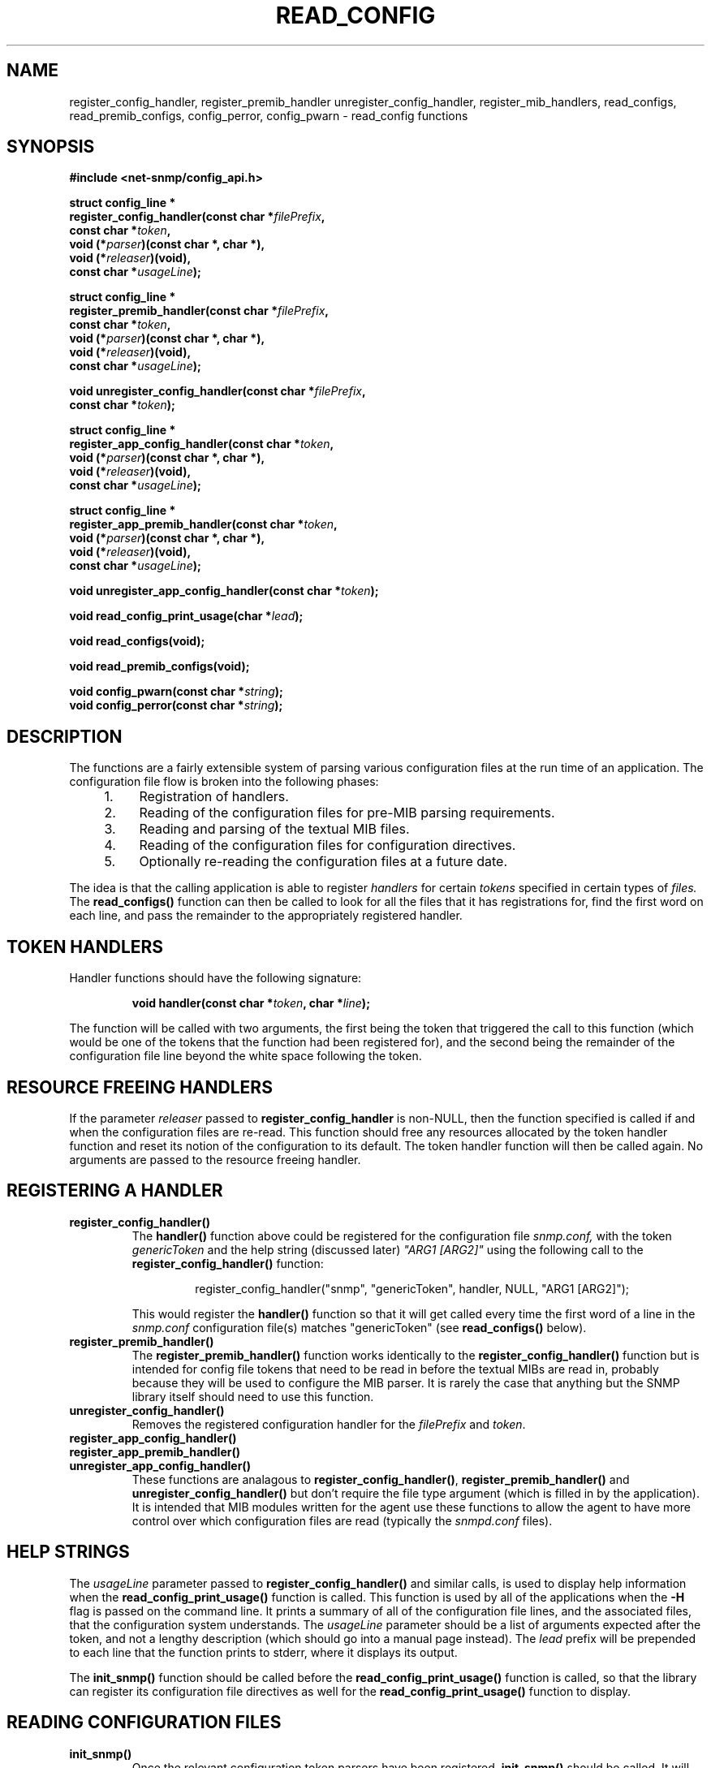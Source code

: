 .TH READ_CONFIG 3 "25 Feb 2003" "" "Net-SNMP"
.SH NAME
register_config_handler, register_premib_handler
unregister_config_handler, register_mib_handlers, read_configs,
read_premib_configs, config_perror, config_pwarn - read_config functions
.SH SYNOPSIS
.B #include <net-snmp/config_api.h>
.PP
.B struct config_line *
.br
.BI "  register_config_handler(const char *" filePrefix ",
.br
.BI "                     const char *" token ,
.br
.BI "                     void (*" parser ")(const char *, char *),"
.br
.BI "                     void (*" releaser ")(void),"
.br
.BI "                     const char *"usageLine ");"
.PP
.B struct config_line *
.br
.BI "  register_premib_handler(const char *" filePrefix ", 
.br
.BI "                     const char *" token ,
.br
.BI "                     void (*" parser ")(const char *, char *),"
.br
.BI "                     void (*" releaser ")(void),"
.br
.BI "                     const char *" usageLine ");"
.PP
.BI "void unregister_config_handler(const char *" filePrefix ","
.br
.BI "                     const char *" token ");"
.PP
.B struct config_line *
.br
.BI "  register_app_config_handler(const char *" token ,
.br
.BI "                     void (*" parser ")(const char *, char *),"
.br
.BI "                     void (*" releaser ")(void),"
.br
.BI "                     const char *"usageLine ");"
.PP
.B struct config_line *
.br
.BI "  register_app_premib_handler(const char *" token ,
.br
.BI "                     void (*" parser ")(const char *, char *),"
.br
.BI "                     void (*" releaser ")(void),"
.br
.BI "                     const char *" usageLine ");"
.PP
.BI "void unregister_app_config_handler(const char *" token ");"
.PP
.BI "void read_config_print_usage(char *" lead ");"
.PP
.B "void read_configs(void);"
.PP
.B "void read_premib_configs(void);"
.PP
.BI "void config_pwarn(const char *" string ");"
.br
.BI "void config_perror(const char *" string ");"

.SH DESCRIPTION
The functions are a fairly extensible system of parsing various
configuration files at the run time of an application.  The
configuration file flow is broken into the following phases:
.RS 4
.TP 4
1.
Registration of handlers.
.TP
2.
Reading of the configuration files for pre-MIB parsing requirements.
.TP
3.
Reading and parsing of the textual MIB files.
.TP
4.
Reading of the configuration files for configuration directives.
.TP
5.
Optionally re-reading the configuration files at a future date.
.RE
.PP
The idea is that the calling application is able to register
.I handlers
for certain
.I tokens
specified in certain types of
.I files.
The 
.B read_configs()
function can then be called to look for all the files that it has
registrations for, find the first word on each line, and pass the
remainder to the appropriately registered handler.
.SH TOKEN HANDLERS
.PP
Handler functions should have the following signature:
.PP
.RS
.BI "void handler(const char *" token ", char *" line ");"
.RE
.PP
The function will be called with two arguments, the first being the
token that triggered the call to this function (which would be one of
the tokens that the function had been registered for), and the second
being the remainder of the configuration file line beyond the white
space following the token.
.SH RESOURCE FREEING HANDLERS
.PP
If the parameter
.I releaser
passed to
.B register_config_handler
is non-NULL, then the function specified is called if and when the
configuration files are re-read.  This function should free any
resources allocated by the token handler function and reset its notion
of the configuration to its default.  The token handler function will
then be called again.  No arguments are passed to the resource freeing
handler.
.SH REGISTERING A HANDLER
.TP
.B register_config_handler()
The
.B handler()
function above could be registered for the configuration file
.I snmp.conf,
with the token
.I genericToken
and the help string (discussed later)
.I """ARG1 [ARG2]"""
using the following call to the 
.B register_config_handler()
function:
.PP
.RS
.RS
register_config_handler("snmp", "genericToken", handler, NULL, "ARG1 [ARG2]");
.RE
.RE
.IP
This would register the
.B handler()
function so that it will get called every time the first word of a
line in the 
.I snmp.conf
configuration file(s) matches "genericToken" (see 
.B read_configs() 
below).
.TP
.B register_premib_handler()
The 
.B register_premib_handler()
function works identically to the 
.B register_config_handler()
function but is intended for config file tokens that need to be read
in before the textual MIBs are read in, probably because they will be
used to configure the MIB parser.  It is rarely the case that anything 
but the SNMP library itself should need to use this function.
.TP
.B unregister_config_handler()
Removes the registered configuration handler for the
.I filePrefix
and
.IR token .

.TP
.B register_app_config_handler()
.TP
.B register_app_premib_handler()
.TP
.B unregister_app_config_handler()
These functions are analagous to 
.BR register_config_handler() ", " register_premib_handler() " and "
.B unregister_config_handler()
but don't require the file type argument (which is filled in by the
application).  It is intended that MIB modules written for the agent
use these functions to allow the agent to have more control over which
configuration files are read (typically the
.I snmpd.conf
files).
.SH HELP STRINGS
.PP
The
.I usageLine
parameter passed to
.B register_config_handler()
and similar calls, is used to display help information when the
.B read_config_print_usage()
function is called.  This function is used by all of the applications
when the 
.B -H
flag is passed on the command line.  It prints a summary of all of the
configuration file lines, and the associated files, that the
configuration system understands.  The
.I usageLine
parameter should be a list of arguments expected after the token, and
not a lengthy description (which should go into a manual page
instead).  The
.I lead
prefix will be prepended to each line that the function prints to
stderr, where it displays its output.
.PP
The
.B init_snmp()
function should be called before the
.B read_config_print_usage()
function is called, so that the library can register its configuration 
file directives as well for the 
.B read_config_print_usage()
function to display.
.SH READING CONFIGURATION FILES
.TP
.B init_snmp()
Once the relevant configuration token parsers have been registered,
.B init_snmp()
should be called.  It will parse the configuration file tokens
registered with
.B register_premib_handler(),
read in the textual MIB files using
.B init_mib(),
and finally parse the configuration file tokens registered with 
.BR register_config_handler() .
.PP
If the 
.B init_snmp()
function is used, none of the following functions need to be called by 
the application:
.TP
.B register_mib_handlers()
The SNMP library's routine to register its configuration file
handlers.
.TP
.B read_premib_configs()
The routine that parses the configuration files for tokens registered
to be dealt with before the textual MIBs are read in.  See 
.B read_configs()
below.
.TP
.B read_configs()
Reads all the configuration files it can find in the 
.I SNMPCONFPATH
environment variable (or its default value) for tokens and
appropriately calls the handlers registered to it, or prints a
"Unknown token" warning message.  It looks for any file that it has
previously received a registration request for.
.SH CONFIGURATION FILES READ
.PP
The configuration files read are found by using the colon separated
.I SNMPCONFPATH
environment variable (or its default value, which will be
/usr/local/etc/snmp, followed by
/usr/local/share/snmp, followed by /usr/local/lib/snmp, followed by $HOME/.snmp) and
reading in the files found that match both the prefix registered and
the two suffixes
.I .conf
and
.I .local.conf.
The idea behind the two different suffixes is that the first file can
be shared (via rdist or an NFS mount) across a large number of
machines and the second file can be used to configure local settings
for one particular machine.  They do not need to be present, and will
only be read if found.
.SH ERROR HANDLING FUNCTIONS
.PP
The two functions
.B config_pwarn()
and
.B config_perror()
both take an error string as an argument and print it to stderr along
with the file and line number that caused the error.  A call to the
second function will also force 
.B read_configs() 
to eventually return with an error code indicating to it's calling
function that it should abort the operation of the application.
.SH "ENVIRONMENT VARIABLES"
.TP 10
SNMPCONFPATH
A colon separated list of directories to search for configuration
files in.
Default: /usr/local/etc/snmp:/usr/local/share/snmp:/usr/local/lib/snmp:$HOME/.snmp
.SH "SEE ALSO"
.BR mib_api "(3), " snmp_api (3)
.\" Local Variables:
.\"  mode: nroff
.\" End:
